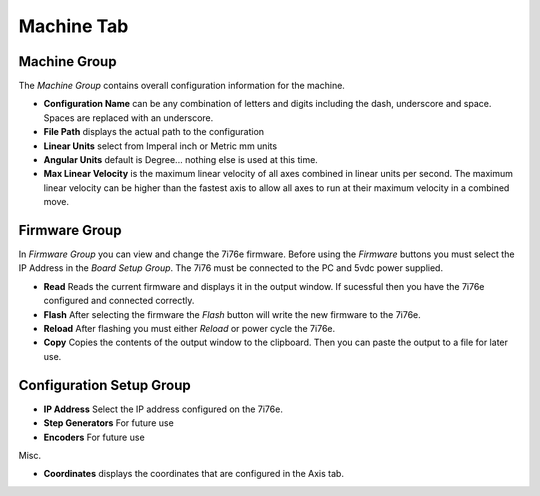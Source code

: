 ===========
Machine Tab
===========

.. image:: images/machine-tab.png
    :align: center
    :scale: 75%

Machine Group
^^^^^^^^^^^^^

The `Machine Group` contains overall configuration information for the machine.

* **Configuration Name** can be any combination of letters and digits including the \
  dash, underscore and space. Spaces are replaced with an underscore.

* **File Path** displays the actual path to the configuration

* **Linear Units** select from Imperal inch or Metric mm units

* **Angular Units** default is Degree... nothing else is used at this time.

* **Max Linear Velocity** is the maximum linear velocity of all axes combined in
  linear units per second. The maximum linear velocity can be higher than the
  fastest axis to allow all axes to run at their maximum velocity in a combined
  move.

Firmware Group
^^^^^^^^^^^^^^

In `Firmware Group` you can view and change the 7i76e firmware. Before using the
`Firmware` buttons you must select the IP Address in the `Board Setup Group`.
The 7i76 must be connected to the PC and 5vdc power supplied.

* **Read** Reads the current firmware and displays it in the output window. If
  sucessful then you have the 7i76e configured and connected correctly.

* **Flash** After selecting the firmware the `Flash` button will write the new
  firmware to the 7i76e.

* **Reload** After flashing you must either `Reload` or power cycle the 7i76e.

* **Copy** Copies the contents of the output window to the clipboard. Then you
  can paste the output to a file for later use.

Configuration Setup Group
^^^^^^^^^^^^^^^^^^^^^^^^^

* **IP Address** Select the IP address configured on the 7i76e.

* **Step Generators** For future use

* **Encoders** For future use

Misc.

* **Coordinates** displays the coordinates that are configured in the Axis tab.

